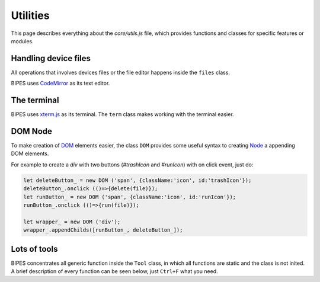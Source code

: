 Utilities
=================================

This page describes everything about the `core/utils.js` file, which provides functions
and classes for specific features or modules.

Handling device files
-----------------------------

All operations that involves devices files or the file editor happens inside
the ``files`` class.

BIPES uses `CodeMirror <https://github.com/codemirror/CodeMirror>`_ as its
text editor.

.. js:autoclass:: utils.files
   :short-name:
   :members:
   :private-members:

The terminal
-----------------------------

BIPES uses `xterm.js <https://github.com/xtermjs/xterm.js>`_ as its terminal.
The ``term`` class makes working with the terminal easier.

.. js:autoclass:: utils.term
   :short-name:
   :members:
   :private-members:

DOM Node
-----------------------------

To make creation of `DOM <https://developer.mozilla.org/en-US/docs/Web/API/Node>`_ elements easier, the class ``DOM`` provides some useful
syntax to creating `Node <https://developer.mozilla.org/en-US/docs/Web/API/Node>`_ a appending DOM elements.

For example to create a `div` with two buttons (`#trashIcon` and `#runIcon`) with on click event, just do:

.. code-block:: javascript

	let deleteButton_ = new DOM ('span', {className:'icon', id:'trashIcon'});
	deleteButton_.onclick (()=>{delete(file)});
	let runButton_ = new DOM ('span', {className:'icon', id:'runIcon'});
	runButton_.onclick (()=>{run(file)});

	let wrapper_ = new DOM ('div');
	wrapper_.appendChilds([runButton_, deleteButton_]);

.. js:autoclass:: utils.term
   :short-name:
   :members:
   :private-members:



Lots of tools
-----------------------------

BIPES concentrates all generic function inside the ``Tool`` class,
in which all functions are static and the class is not inited.
A brief description of every function can be seen below, just ``Ctrl+F`` what you need.

.. js:autoclass:: utils.Tool
   :short-name:
   :members:
   :private-members:
   
